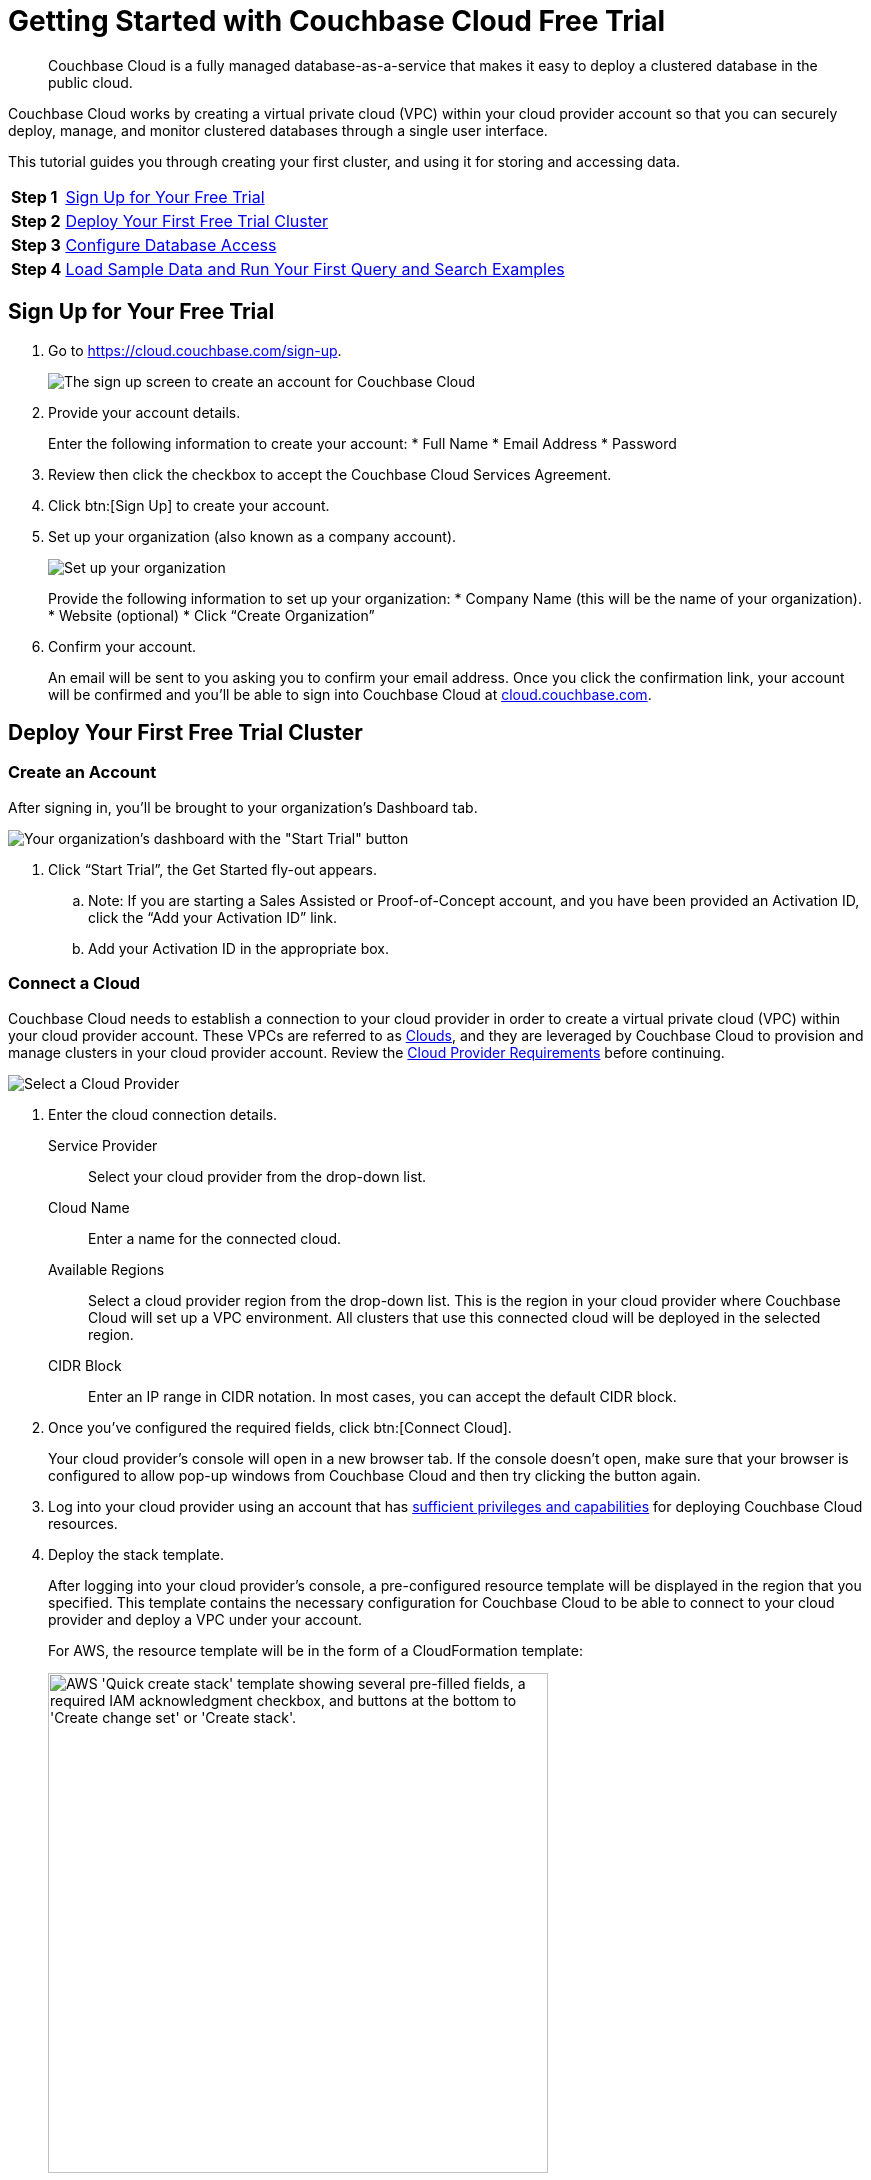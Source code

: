 = Getting Started with Couchbase Cloud Free Trial

[abstract]
Couchbase Cloud is a fully managed database-as-a-service that makes it easy to deploy a clustered database in the public cloud.

Couchbase Cloud works by creating a virtual private cloud (VPC) within your cloud provider account so that you can securely deploy, manage, and monitor clustered databases through a single user interface.

This tutorial guides you through creating your first cluster, and using it for storing and accessing data.

[horizontal]
*Step 1*:: <<sign-up-free-trial>>
*Step 2*:: <<deploy-free-trial-cluster>>
*Step 3*:: <<configure-database-access>>
*Step 4*:: <<load-sample-data-run-queries>>

[#sign-up-free-trial]
== Sign Up for Your Free Trial

.  Go to https://cloud.couchbase.com/sign-up.
+
image::getting-started/2.png[The sign up screen to create an account for Couchbase Cloud]

. Provide your account details.
+
Enter the following information to create your account:
* Full Name
* Email Address
* Password

. Review then click the checkbox to accept the Couchbase Cloud Services Agreement.

. Click btn:[Sign Up] to create your account.

. Set up your organization (also known as a company account).
+
image::getting-started/3.png[Set up your organization, also known as your company account]
+
Provide the following information to set up your organization:
* Company Name (this will be the name of your organization).
* Website (optional)
* Click “Create Organization”

. Confirm your account.
+
An email will be sent to you asking you to confirm your email address. Once you click the confirmation link, your account will be confirmed and you’ll be able to sign into Couchbase Cloud at https://cloud.couchbase.com/[cloud.couchbase.com].

[#deploy-free-trial-cluster]
== Deploy Your First Free Trial Cluster 

=== Create an Account

After signing in, you’ll be brought to your organization’s Dashboard tab.

image::getting-started/6.png[Your organization's dashboard with the "Start Trial" button]

. Click “Start Trial”, the Get Started fly-out appears.
.. Note: If you are starting a Sales Assisted or Proof-of-Concept account, and you have been provided an Activation ID, click the “Add your Activation ID” link.
.. Add your Activation ID in the appropriate box.

=== Connect a Cloud

Couchbase Cloud needs to establish a connection to your cloud provider in order to create a virtual private cloud (VPC) within your cloud provider account. These VPCs are referred to as xref:cloud:clouds:clouds.adoc[Clouds], and they are leveraged by Couchbase Cloud to provision and manage clusters in your cloud provider account. Review the xref:cloud:clouds:cloud-providers.adoc[Cloud Provider Requirements] before continuing.

image::getting-started/8.png[Select a Cloud Provider]

. Enter the cloud connection details.
+
--
Service Provider::
Select your cloud provider from the drop-down list.

Cloud Name::
Enter a name for the connected cloud.

Available Regions::
Select a cloud provider region from the drop-down list.
This is the region in your cloud provider where Couchbase Cloud will set up a VPC environment.
All clusters that use this connected cloud will be deployed in the selected region.

CIDR Block::
Enter an IP range in CIDR notation. In most cases, you can accept the default CIDR block. 
--

. Once you've configured the required fields, click btn:[Connect Cloud].
+
Your cloud provider's console will open in a new browser tab.
If the console doesn't open, make sure that your browser is configured to allow pop-up windows from Couchbase Cloud and then try clicking the button again.

. Log into your cloud provider using an account that has xref:clouds:cloud-providers.adoc[sufficient privileges and capabilities] for deploying Couchbase Cloud resources.

. Deploy the stack template.
+
After logging into your cloud provider's console, a pre-configured resource template will be displayed in the region that you specified.
This template contains the necessary configuration for Couchbase Cloud to be able to connect to your cloud provider and deploy a VPC under your account.
+
For AWS, the resource template will be in the form of a CloudFormation template:
+
image::cloud:getting-started:connect-cloud-aws-template.png["AWS 'Quick create stack' template showing several pre-filled fields, a required IAM acknowledgment checkbox, and buttons at the bottom to 'Create change set' or 'Create stack'.",500]
+
You must deploy the template to continue.
In the case of AWS, deploy the template by checking the box labeled [.ui]*I acknowledge that AWS CloudFormation might create IAM resources with custom names* and then clicking btn:[Create stack].
+
Once the stack begins to deploy, return to the Couchbase Cloud UI.
(It's safe to close your cloud provider console.)
The connection details in the [.ui]*Get Started* fly-out menu will indicate that Couchbase Cloud is waiting for your cloud provider.
Once the basic stack deployment is complete, and the initial connection is established, a series of status bars will appear, each representing a different step in the VPC deployment process.
+
You’ll know that the entire VPC deployment was successful once all of the steps are complete, and the Connection Status changes to _Connected_.
+
image::getting-started/10a.png[You’ll know that the entire VPC deployment was successful once all of the steps are complete, and the Connection Status changes to Connected.]

=== Name your Project and Cluster

Each cluster must be created within a xref:cloud:projects:projects.adoc[_project_]. Projects are the logical mechanism for grouping and managing clusters within your organization.

image::getting-started/12.png[Name your project and cluster]

. Enter a name for the project in the Project Name field.
. Enter a name for your cluster in the Cluster Name field. (Note that this isn’t the cluster’s hostname, and can be changed at any time.)
. Once you’ve entered names for your project and cluster, click Create Project & Cluster.

=== Configure and Deploy the Cluster

Now that you’ve connected a cloud, created a project, and given a name to your cluster, the next step is to configure and deploy the cluster.

The Cluster Sizing screen provides pre-defined cluster templates to make getting started easy. (You can read more about configuring a custom deployment in xref:cloud:clusters:sizing.adoc[Cluster Sizing].)

image::getting-started/13.png[The Cluster Sizing screen provides pre-defined cluster templates to make getting started easy.]

. Under Cluster Sizing, select the "Quick Start 30-Day Trial" cluster template.
+
The Free Trial account is limited to setting up a single cluster with either 1 or 3 nodes. Other sizing templates and/or custom configurations require an activation code.

. Under Deployment Configuration, select the “M” template size.
+
Use the size toggle to switch between different sizes of the template.
+
For the ‘Evaluation Optimized’ template, there are two sizes available: S(small) and M(medium). If you switch between these two sizes, you’ll notice that the only difference between them is the number of Nodes (one node vs. three nodes). We recommend selecting the medium (M) sizing configuration for the ‘Quick Start 30-Day Trial’ template.

Click Next.

This brings you to the Deploy Cluster screen.

image::getting-started/14.png[The Deploy Cluster screen]

The Deploy Cluster screen shows a summary of the configuration details. Review the configuration to ensure that it meets your expectations. You can click the Prev button at the bottom of the page to go back and make any necessary changes.

Further down the page, in the Select Support Plan section, you must select a Support Plan for the cluster.

image::getting-started/14b.png[Select a Support Plan for the cluster]

Select “30-Day Trial”. Click Deploy.

Couchbase Cloud will proceed with automatically deploying the cluster on your connected cloud.

image::getting-started/15.png[Once you click Deploy, Couchbase Cloud will proceed with automatically deploying the cluster on your connected cloud]

A cluster will generally take up to 15 minutes to deploy.

[#configure-database-access]
== Configure Database Access

In Couchbase Cloud, only a _database user_ can read or write data on a cluster.
You can either create a xref:security:manage-database-users.adoc#create-database-only-user[database-only user], or xref:security:manage-database-users.adoc#grant-database-access-existing-user[grant database permissions to an organization user]. 
The following steps discuss how to grant database permissions directly to _yourself_.

. Go to the [.ui]*Users* tab in the main navigation.
+
image::getting-started/18.png["The 'Users' view."]

. Click on your user name to open the user properties fly-out menu:
+
image::getting-started/19.png["A user's fly-out menu.",500]

. In the [.ui]*Database Users* section, click [.ui]*Add Another*.

. Select a cluster.
+
After selecting a cluster, multiple configurable fields appear.

. Configure the database user.
+
--
.. Specify a username and password.
+
In the [.ui]*Username* and [.ui]*Password* fields, enter the username and password for the database user entity.
These will be the credentials that you will use for authenticating on the cluster when connecting remotely via the Couchbase SDK or other tools.
Note that the username cannot exceed 128 UTF-8 characters in length and cannot contain the following characters: `( ) < > @ , ; : \ " / [ ]  ? = { }`

.. Configure bucket access.
+
Use the [.ui]*Choose Buckets* field to specify the data buckets on the cluster that you will have access to.
+
For the purposes of this guide, it's recommended that you leave the [.ui]*Choose Buckets* field blank, as this grants you access to all current and future buckets.
+
Select [.ui]*Read/Write* access. If you left the [.ui]*Choose Buckets* field blank, this means you'll have read/write permissions for all current and future buckets on the cluster.
+
image::getting-started/21.png[Configure bucket access]
--

. Once you've finished making the desired configurations, click btn:[Save].

. Note the database username and password, we will be using them in later tutorials!

[#load-sample-data-run-queries]
== Load Sample Data and Run Your First Query and Search Examples

A quick way to start interacting with data in your cluster is to load one or more sample buckets. Sample buckets contain example data, as well as example indexes, for your experimentation.

Go to the Clusters tab in the main navigation and click on your new cluster.

Sample buckets can be found under each cluster’s Tools > Import tab.

image::getting-started/23c.png[Sample buckets are found under each cluster's Tools > Import tab]

Under Sample Buckets, click the Import button next to the available sample buckets to load them into your cluster. (Note that it may take some time for a sample bucket to load and show up in the relevant areas of the Couchbase Cloud UI.

In Couchbase, buckets serve as the mechanism for storing data, and are the principal component of the xref:cloud:clusters:data-service/data-service.adoc[Data Service] that runs on every cluster. Buckets are analogous to a database instance, and must be created before you can store any data on a cluster.

All of the buckets on a cluster can be viewed from the cluster’s Buckets tab.

image::getting-started/23d.png[All of the buckets on a cluster can be viewed from the cluster’s Buckets tab]

For more information about interacting with buckets, refer to xref:cloud:clusters:data-service/manage-buckets.adoc[Manage Buckets].

=== About the Default Bucket

Couchbase Cloud creates a small, empty bucket named `couchbasecloudbucket` on every deployed cluster to act as the default bucket. This bucket can be used for immediate experimentation with Couchbase features, including inserting and modifying data via the SDK.

=== Sample Indexes

In Couchbase, _primary_ and _global secondary indexes_ — also known as just _indexes_ — are predefined subsets of bucket-data created by the xref:cloud:clusters:index-service/index-service.adoc[Index Service]. The sample buckets automatically created indexes upon import. All of the indexes in a cluster can be viewed under the cluster’s Tools > Indexes tab. For more information about viewing and interacting with indexes, refer to xref:cloud:clusters:index-service/index-service.adoc[Index Service].

=== Query Sample Data

The Couchbase query language is called N1QL (aka “nickel”). On clusters running the xref:cloud:clusters:query-service/query-service.adoc[Query Service], the Couchbase Cloud UI provides an interactive query tool called the Query Workbench. Using the Query Workbench, you can conveniently explore data, create, edit, run, and save xref:server:n1ql:n1ql-language-reference/index.adoc[N1QL queries], view and save query results, and explore the document structures in a bucket — all in a single window.

The Query Workbench is available under your cluster’s Tools > Query Workbench tab.

Try out the Query Workbench by entering the following N1QL query into the Query Editor:

[source,n1ql]
----
SELECT * FROM `travel-sample` WHERE type="airport" LIMIT 10;
----

When executed, this query returns a maximum of 10 airport documents, and lists all of the fields that it contains. To execute the query, click Execute. The results are displayed in the Query Results field:

image::getting-started/24.png[Results of a query are displayed in the Query Results field]

N1QL also supports ANSI JOIN syntax. Following is an example query with a JOIN clause.

This query uses an inner join to list the source airports and airlines that fly into SFO, where only the non-null route documents join with matching airline documents.

Copy and paste the following query into the Query Editor, then click Execute.

[source,n1ql]
----
SELECT route.airlineid, airline.name, route.sourceairport, route.destinationairport
FROM `travel-sample` route
INNER JOIN `travel-sample` airline
ON route.airlineid = META(airline).id
WHERE route.type = "route"
AND route.destinationairport = "SFO"
ORDER BY route.sourceairport;
----

The results are displayed in the Query Results field:

image::getting-started/25.png[Results of the query]

To learn more about using the Query Workbench, refer to xref:cloud:clusters:query-service/query-workbench.adoc[Query Workbench].

=== Configure Full Text Search

Couchbase Cloud Full Text Search (FTS) lets you create, manage, and query specially purposed indexes, defined on JSON documents within a Couchbase bucket.

The Full Text Search editor is available under each cluster’s Tools > Full Text Search tab.

image::getting-started/26.png[The Full Text Search editor is available under each cluster’s Tools > Full Text Search tab]

Click btn:[Add Index]; the Add Index fly-out appears.

We will create a Full Text Search index on the “hotel” type documents in the “travel-sample” bucket. This will allow searching hotel document fields for terms like “free wifi” or “bed & breakfast”. This index will also be used by the sample application tutorial later in this tutorial series.

Enter the following information and then click btn:[Continue to configuration]:
* Name: “hotels”
* Bucket: Select “travel-sample”

image::getting-started/28.png[Enter the basic details for your Search index]

The Index Details for the hotels search index are displayed.

image::getting-started/29.png[Index details for the hotels search index]

Scroll down to the Index Settings

Under Type Mappings, click “Add Mapping”

image::getting-started/29a.png[Under Type Mappings, click Add Mapping]

The “Add Mapping” fly-out appears.

Under name, enter “hotel”

image::getting-started/30.png[On the Add Mapping fly-out, provide the name "hotel" for the mapping]

Click “Create Mapping”
The type mappings setting should look like so:

image::getting-started/32.png[Screen displaying the type mappings setting]

Click “Create Index”

The “hotels” Full Text index is displayed on the Full Text Search page.

image::getting-started/33.png[The “hotels” Full Text index is displayed on the Full Text Search page]

Now we can test the search index.

Click the “hotels” Full Text Index to view its details.

image::getting-started/34.png [Click the “hotels” Full Text Index to view its details]

Click the Search button, the Search fly-out appears.

image::getting-started/35.png[Click the Search button, the Search fly-out appears]

Under Settings, enter “free wifi” then click the Search button.

image::getting-started/35a.png[Enter "free wifi" and then click Search]

All hotel documents with matching terms are listed.

image::getting-started/35b.png[All hotel documents with matching terms are listed]

Experiment with other search terms. Click the x in the upper right to close the Search fly-out screen.

Learn more about Couchbase Cloud Full Text Search xref:server:fts:full-text-intro.adoc[here].

Now that you have your environment established, lets gather some connection information for the next tutorial exercises.

== Next Steps

=== Prepare for Connecting from an SDK

. Go to the cluster’s Connect tab in the Couchbase Cloud Control Plane.
.. Go to the Clusters tab in the main navigation.
.. Find and click on your cluster.
   +
   This opens the cluster with its Overview tab selected.
.. Click the Connect tab.
+
image::getting-started/36.png[On the cluster's Connect tab, select your cluster and click the Connect tab]

. The Endpoint will be used for connecting to this cluster in the subsequent tutorial exercises. For now, copy and paste the endpoint to a text file and set aside.

. Next download the Security Certificate for connecting to your cluster using BI tools. Under Security Certificate, click Download. Your Security Certificate .pem file will download, save in a local folder for use in subsequent exercises.

. You must also add your own IP address to connect to your cluster. Go to https://www.whatsmyip.org/ (or any IP identification site) and note your IP address. Copy your IP address.

. Click the Allowed IPs button. The Allowed IPs fly-out appears.

image::getting-started/37.png[Note and add your own IP to the list of Allowed IPs]

. Under Allow an IP, enter your IP address.

. Uncheck “Save as temporary”.

. Optionally add a descriptive comment, then click the Add IP button.

. Click the Save button, your IP address is saved as an Allowed IP for connecting to your cluster.

Congratulations! You are now ready for the next set of exercises in the next “First Timers” tutorial, xref:cbc-self-service-trials:connect-application.adoc[Connecting an Application to Couchbase Cloud].


